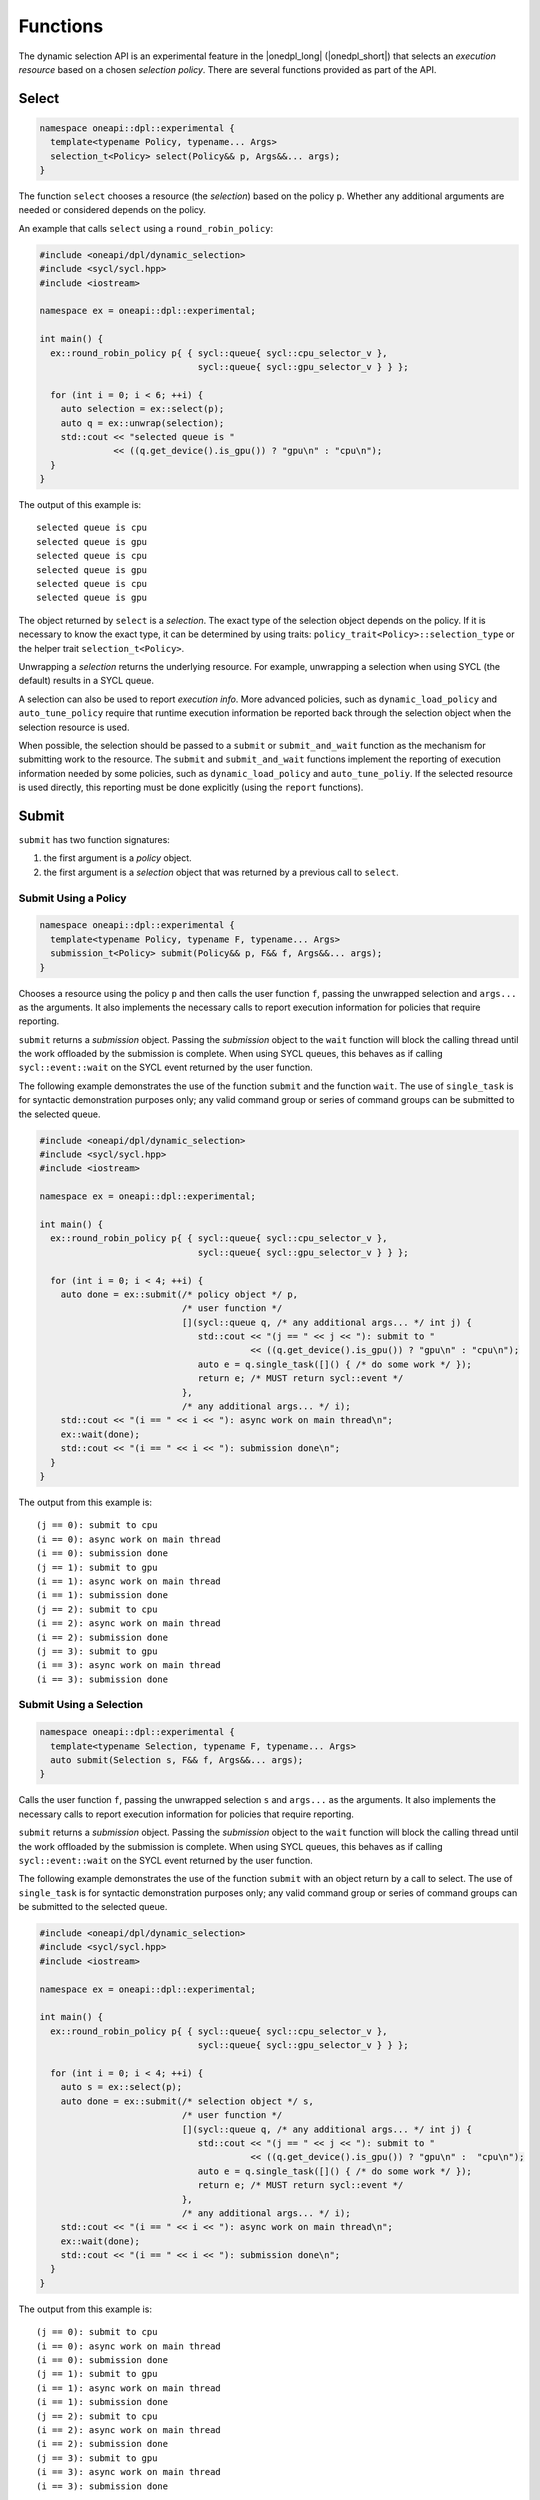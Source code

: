 Functions
#########

The dynamic selection API is an experimental feature in the |onedpl_long| 
(|onedpl_short|) that selects an *execution resource* based on a chosen 
*selection policy*. There are several functions provided as part 
of the API.

Select
------

.. code:: cpp

  namespace oneapi::dpl::experimental {
    template<typename Policy, typename... Args> 
    selection_t<Policy> select(Policy&& p, Args&&... args);
  }
  
The function ``select`` chooses a resource (the *selection*) based on the 
policy ``p``. Whether any additional arguments are needed or considered 
depends on the policy.

An example that calls ``select`` using a ``round_robin_policy``:

.. code:: cpp

  #include <oneapi/dpl/dynamic_selection>
  #include <sycl/sycl.hpp>
  #include <iostream>

  namespace ex = oneapi::dpl::experimental;

  int main() {
    ex::round_robin_policy p{ { sycl::queue{ sycl::cpu_selector_v },  
                                sycl::queue{ sycl::gpu_selector_v } } };

    for (int i = 0; i < 6; ++i) {
      auto selection = ex::select(p);  
      auto q = ex::unwrap(selection);
      std::cout << "selected queue is " 
                << ((q.get_device().is_gpu()) ? "gpu\n" : "cpu\n");
    }
  }
  
The output of this example is::

  selected queue is cpu
  selected queue is gpu
  selected queue is cpu
  selected queue is gpu
  selected queue is cpu
  selected queue is gpu

The object returned by ``select`` is a *selection*. The exact type of the 
selection object depends on the policy. If it is necessary to know the exact 
type, it can be determined by using traits: 
``policy_trait<Policy>::selection_type`` or the helper trait ``selection_t<Policy>``.

Unwrapping a *selection* returns the underlying resource. For example, unwrapping
a selection when using SYCL (the default) results in a SYCL queue.

A selection can also be used to report *execution info*. More advanced policies,
such as ``dynamic_load_policy`` and ``auto_tune_policy`` require that runtime
execution information be reported back through the selection object when the
selection resource is used.

When possible, the selection should be passed to a ``submit`` or ``submit_and_wait`` function as the mechanism for submitting work to the resource. The ``submit`` and
``submit_and_wait`` functions implement the reporting of execution information 
needed by some policies, such as ``dynamic_load_policy`` and ``auto_tune_poliy``. 
If the selected resource is used directly, this reporting must be done explicitly 
(using the ``report`` functions).

Submit
------

``submit`` has two function signatures: 

#. the first argument is a *policy* object. 
#. the first argument is a *selection* object that was returned by a previous call to ``select``.

Submit Using a Policy
+++++++++++++++++++++

.. code:: cpp

  namespace oneapi::dpl::experimental {
    template<typename Policy, typename F, typename... Args> 
    submission_t<Policy> submit(Policy&& p, F&& f, Args&&... args);
  }

Chooses a resource using the policy ``p`` and 
then calls the user function ``f``, passing the unwrapped selection 
and ``args...`` as the arguments. It also implements the necessary 
calls to report execution information for policies that 
require reporting.

``submit`` returns a *submission* object. Passing the *submission* object to the 
``wait`` function will block the calling thread until the work offloaded by the
submission is complete. When using SYCL queues, this behaves as if calling
``sycl::event::wait`` on the SYCL event returned by the user function.

The following example demonstrates the use of the function ``submit`` and the 
function ``wait``. The use of ``single_task`` is for syntactic demonstration 
purposes only; any valid command group or series of command groups can be 
submitted to the selected queue.

.. code:: cpp

  #include <oneapi/dpl/dynamic_selection>
  #include <sycl/sycl.hpp>
  #include <iostream>

  namespace ex = oneapi::dpl::experimental;

  int main() {
    ex::round_robin_policy p{ { sycl::queue{ sycl::cpu_selector_v },  
                                sycl::queue{ sycl::gpu_selector_v } } };

    for (int i = 0; i < 4; ++i) {
      auto done = ex::submit(/* policy object */ p,  
                             /* user function */
                             [](sycl::queue q, /* any additional args... */ int j) {
                                std::cout << "(j == " << j << "): submit to " 
                                          << ((q.get_device().is_gpu()) ? "gpu\n" : "cpu\n");
                                auto e = q.single_task([]() { /* do some work */ }); 
                                return e; /* MUST return sycl::event */
                             },
                             /* any additional args... */ i);  
      std::cout << "(i == " << i << "): async work on main thread\n";
      ex::wait(done);
      std::cout << "(i == " << i << "): submission done\n"; 
    }
  }

The output from this example is::

  (j == 0): submit to cpu
  (i == 0): async work on main thread
  (i == 0): submission done
  (j == 1): submit to gpu
  (i == 1): async work on main thread
  (i == 1): submission done
  (j == 2): submit to cpu
  (i == 2): async work on main thread
  (i == 2): submission done
  (j == 3): submit to gpu
  (i == 3): async work on main thread
  (i == 3): submission done

Submit Using a Selection
++++++++++++++++++++++++

.. code:: cpp

  namespace oneapi::dpl::experimental {
    template<typename Selection, typename F, typename... Args> 
    auto submit(Selection s, F&& f, Args&&... args);
  }
  
Calls the user function ``f``, passing the unwrapped selection ``s`` and ``args...`` 
as the arguments. It also implements the necessary calls to report execution 
information for policies that require reporting.

``submit`` returns a *submission* object. Passing the *submission* object to the 
``wait`` function will block the calling thread until the work offloaded by the
submission is complete. When using SYCL queues, this behaves as if calling
``sycl::event::wait`` on the SYCL event returned by the user function.

The following example demonstrates the use of the function ``submit`` with an
object return by a call to select. The use of ``single_task`` is for 
syntactic demonstration purposes only; any valid command group or series of 
command groups can be submitted to the selected queue.

.. code:: cpp

  #include <oneapi/dpl/dynamic_selection>
  #include <sycl/sycl.hpp>
  #include <iostream>

  namespace ex = oneapi::dpl::experimental;

  int main() {
    ex::round_robin_policy p{ { sycl::queue{ sycl::cpu_selector_v },  
                                sycl::queue{ sycl::gpu_selector_v } } };

    for (int i = 0; i < 4; ++i) {
      auto s = ex::select(p);
      auto done = ex::submit(/* selection object */ s,  
                             /* user function */
                             [](sycl::queue q, /* any additional args... */ int j) {
                                std::cout << "(j == " << j << "): submit to " 
                                          << ((q.get_device().is_gpu()) ? "gpu\n" :  "cpu\n");
                                auto e = q.single_task([]() { /* do some work */ }); 
                                return e; /* MUST return sycl::event */
                             },
                             /* any additional args... */ i);  
      std::cout << "(i == " << i << "): async work on main thread\n";
      ex::wait(done);
      std::cout << "(i == " << i << "): submission done\n"; 
    }
  }

The output from this example is::

  (j == 0): submit to cpu
  (i == 0): async work on main thread
  (i == 0): submission done
  (j == 1): submit to gpu
  (i == 1): async work on main thread
  (i == 1): submission done
  (j == 2): submit to cpu
  (i == 2): async work on main thread
  (i == 2): submission done
  (j == 3): submit to gpu
  (i == 3): async work on main thread
  (i == 3): submission done

Wait
----

.. code:: cpp

  namespace oneapi::dpl::experimental {
    template<typename W> 
    void wait(W&& w);
  }
  
The function ``wait`` blocks the calling thread until the work associated with
object ``w`` is complete. The object returned from 
a call to ``submit`` can be passed to this function to wait for the completion of a specific submission or the
object returned from a call to ``get_submission_group`` to wait for all submissions
made using a policy.  Example code that demonstrates waiting for a specific 
submission can be seen in the section for ``submit``.  

The following is an example that demonstrates waiting for all submissions by passing
the object returned by ``get_submission_group()`` to ``wait``:

.. code::  cpp

  #include <oneapi/dpl/dynamic_selection>
  #include <sycl/sycl.hpp>
  #include <iostream>
  
  namespace ex = oneapi::dpl::experimental;
  
  int main() {
    ex::round_robin_policy p{ { sycl::queue{ sycl::cpu_selector_v },  
                                sycl::queue{ sycl::gpu_selector_v } } };
  
    for (int i = 0; i < 4; ++i) {
      auto done = ex::submit(/* policy object */ p,  
                             /* user function */
                             [](sycl::queue q, /* any additional args... */ int j) {
                                std::cout << "(j == " << j << "): submit to " 
                                          << ((q.get_device().is_gpu()) ? "gpu\n" : "cpu\n");
                                auto e = q.single_task([]() { /* do some work */ }); 
                                return e; /* MUST return sycl::event */
                             },
                             /* any additional args... */ i);  
      std::cout << "(i == " << i << "): async work on main thread\n";
    }
    ex::wait(p.get_submission_group());
    std::cout << "done waiting for all submissions\n";
  }
  
The output from this example is::

  (j == 0): submit to cpu
  (i == 0): async work on main thread
  (j == 1): submit to gpu
  (i == 1): async work on main thread
  (j == 2): submit to cpu
  (i == 2): async work on main thread
  (j == 3): submit to gpu
  (i == 3): async work on main thread
  done waiting for all submissions

Submit and Wait
---------------

Just like ``submit``, ``submit_and_wait`` has two function signatures: 

#. the first argument is a *policy* object. 
#. the first argument is a *selection* object that was returned by a previous call to ``select``.

The difference between ``submit_and_wait`` and ``submit`` is that 
``submit_and_wait`` blocks the calling thread until the work associated
with the submission is complete. This behavior is essentially a short-cut
for calling ``wait`` on the object returned by a call to ``submit``. 

Submit and Wait Using a Policy
++++++++++++++++++++++++++++++

.. code:: cpp

  namespace oneapi::dpl::experimental {
    template<typename Policy, typename F, typename... Args> 
    void submit_and_wait(Policy&& p, F&& f, Args&&... args);
  }

Chooses a resource using the policy ``p`` and 
then calls the user function ``f``, passing the unwrapped selection 
and ``args...`` as the arguments. It implements the necessary 
calls to report execution information for policies that 
require reporting. This function blocks the calling thread until 
the user function and any work that it submits to the selected resource
are complete.

The following example demonstrates the use of the function ``submit_and_wait``. 
The use of ``single_task`` is for syntactic demonstration 
purposes only; any valid command group or series of command groups can be 
submitted to the selected queue.

.. code:: cpp

  #include <oneapi/dpl/dynamic_selection>
  #include <sycl/sycl.hpp>
  #include <iostream>
  
  namespace ex = oneapi::dpl::experimental;
  
  int main() {
    ex::round_robin_policy p{ { sycl::queue{ sycl::cpu_selector_v },  
                                sycl::queue{ sycl::gpu_selector_v } } };
  
    for (int i = 0; i < 4; ++i) {
      ex::submit_and_wait(/* policy object */ p,  
                          /* user function */
                          [](sycl::queue q, /* any additional args... */ int j) {
                             std::cout << "(j == " << j << "): submit to " 
                                       << ((q.get_device().is_gpu()) ? "gpu\n" : "cpu\n");
                             auto e = q.single_task([]() { /* do some work */ }); 
                             return e; /* MUST return sycl::event */
                          },
                          /* any additional args... */ i);  
      std::cout << "(i == " << i << "): submission done\n"; 
    }
  }

The output from this example is::

  (j == 0): submit to cpu
  (i == 0): submission done
  (j == 1): submit to gpu
  (i == 1): submission done
  (j == 2): submit to cpu
  (i == 2): submission done
  (j == 3): submit to gpu
  (i == 3): submission done


Submit and Wait Using a Selection
+++++++++++++++++++++++++++++++++

.. code:: cpp

  namespace oneapi::dpl::experimental {
    template<typename Selection, typename F, typename... Args> 
    void submit_and_wait(Selection s, F&& f, Args&&... args);
  }
  
Calls the user function ``f``, passing the unwrapped selection ``s`` and ``args...`` 
as the arguments. It also implements the necessary calls to report execution 
information for policies that require reporting.

This function blocks the calling thread until 
the user function and any work that it submits to the resource
are complete.

The following example demonstrates the use of the function ``submit_and_wait``. 
The use of ``single_task`` is for syntactic demonstration 
purposes only; any valid command group or series of command groups can be 
submitted to the selected queue.

.. code::  cpp

  #include <oneapi/dpl/dynamic_selection>
  #include <sycl/sycl.hpp>
  #include <iostream>
  
  namespace ex = oneapi::dpl::experimental;
  
  int main() {
    ex::round_robin_policy p{ { sycl::queue{ sycl::cpu_selector_v },  
                                sycl::queue{ sycl::gpu_selector_v } } };
  
    for (int i = 0; i < 4; ++i) {
      auto s = ex::select(p);
      ex::submit_and_wait(/* selection object */ s,  
                          /* user function */
                          [](sycl::queue q, /* any additional args... */ int j) {
                             std::cout << "(j == " << j << "): submit to " 
                                       << ((q.get_device().is_gpu()) ? "gpu\n" : "cpu\n");
                             auto e = q.single_task([]() { /* do some work */ }); 
                             return e; /* MUST return sycl::event */
                          },
                          /* any additional args... */ i);  
      std::cout << "(i == " << i << "): submission done\n"; 
    }
  }


The output from this example is::

  (j == 0): submit to cpu
  (i == 0): submission done
  (j == 1): submit to gpu
  (i == 1): submission done
  (j == 2): submit to cpu
  (i == 2): submission done
  (j == 3): submit to gpu
  (i == 3): submission done

Policy Queries
--------------

Getting the Resource Options
++++++++++++++++++++++++++++

.. code:: cpp

  namespace oneapi::dpl::experimental {
    template<typename Policy, typename... Args> 
    std::vector<resource_t<Policy>> get_resources(Policy&& p);
  }
  
Returns a ``std::vector`` that contains the resources that a policy
selects from. The following example demonstrates the use of the function 
``get_resources``. 

.. code:: cpp

  #include <oneapi/dpl/dynamic_selection>
  #include <sycl/sycl.hpp>
  #include <iostream>

  namespace ex = oneapi::dpl::experimental;

  int main() {
    ex::round_robin_policy p_explicit{ { sycl::queue{ sycl::cpu_selector_v },  
                                         sycl::queue{ sycl::gpu_selector_v } } };

    std::cout << "Resources in explicitly set policy\n";
    for (auto& q : p_explicit.get_resources())
      std::cout << "queue is " << ((q.get_device().is_gpu()) ? "gpu\n" : "cpu\n");

    std::cout << "\nResources in default policy\n";
    ex::round_robin_policy p_default;
    for (auto& q : p_default.get_resources())
      std::cout << "queue is " << ((q.get_device().is_gpu()) ? "gpu\n" : "not-gpu\n");
  }
  
The output from this example on a test machine is::

  Resources in explicitly set policy
  queue is cpu
  queue is gpu

  Resources in default policy
  queue is not-gpu
  queue is not-gpu
  queue is gpu
  queue is gpu
  
When passing queues to the policy, the results show that the policy uses those
resources, a single CPU queue and a single GPU queue.

The platform used to run this example has two GPU drivers installed, 
as well as an FPGA emulator. When no resources are explicitly provided to the 
policy constructor, the results show two non-GPU devices (the CPU and the FPGA 
emulator) and two drivers for the GPU.

Getting the Group of Submissions
++++++++++++++++++++++++++++++++

.. code:: cpp

  namespace oneapi::dpl::experimental {
    template<typename Policy> 
    auto get_submission_group(Policy&& p);
  }
   
Returns an object that can be passed to ``wait`` to block the main
thread until all work submitted to queues managed by the policy are
complete. 

An example that demonstrates the use of this function can be found in
the section that describes the ``submit`` function.

Report
------

Reporting Events with No Associated Values
++++++++++++++++++++++++++++++++++++++++++

.. code:: cpp

  namespace oneapi::dpl::experimental {
    template<typename Selection, typename Info> 
    void report(Selection&& s, const Info& i);
  }

Reports an execution info event to the policy. What events must reported
is policy dependent. No reporting is necessary when using the ``submit`` or
``submit_and_wait`` functions, since these functions contain all necessary
instrumentation.

An example that uses reporting for the ``dynamic_load_policy`` is shown
below. This reporting is only necessary because ``select`` is used
but the resource is not passed to a ``submit`` or ``submit_and_wait`` function but
is instead used directly. The use of ``single_task`` is for syntactic demonstration 
purposes only; any valid command group or series of command groups can be 
submitted to the selected queue.

.. code:: cpp

  #include <oneapi/dpl/dynamic_selection>
  #include <chrono>
  #include <sycl/sycl.hpp>
  #include <iostream>

  namespace ex = oneapi::dpl::experimental;

  int main() {
    ex::dynamic_load_policy p{ { sycl::queue{ sycl::cpu_selector_v },  
                                 sycl::queue{ sycl::gpu_selector_v } } };

    for (int i = 0; i < 6; ++i) {
      auto selection = ex::select(p);  
      auto q = ex::unwrap(selection);

      ex::report(selection, ex::execution_info::task_submission);
      q.single_task([]() { /* do work */ }).wait();
      ex::report(selection, ex::execution_info::task_completion);
    }
  }
  
Reporting Events with Associated Values
+++++++++++++++++++++++++++++++++++++++

.. code:: cpp

  namespace oneapi::dpl::experimental {
    template<typename Selection, typename Info, typename Value> 
    void report(Selection&& s, const Info& i, const Value& v);
  }
  
Reports an execution info event along with an associated value to the policy. 
What events must reported is policy dependent. No reporting is necessary 
if using the ``submit`` or ``submit_and_wait`` functions, since these functions contain 
all necessary instrumentation.

An example that uses reporting for the ``auto_tune_policy`` is shown
below. This reporting is only necessary in this case because ``select`` is used
but the resource is not passed to a ``submit`` or ``submit_and_wait`` function but
is instead used directly. The use of ``single_task`` is for syntactic demonstration 
purposes only; any valid command group or series of command groups can be 
submitted to the selected queue.

.. code:: cpp

  #include <oneapi/dpl/dynamic_selection>
  #include <chrono>
  #include <sycl/sycl.hpp>
  #include <iostream>

  namespace ex = oneapi::dpl::experimental;

  int main() {
    ex::auto_tune_policy p{ { sycl::queue{ sycl::cpu_selector_v },  
                              sycl::queue{ sycl::gpu_selector_v } } };

    for (int i = 0; i < 6; ++i) {
      auto f = []() {}; 
      auto selection = ex::select(p, f);  
      auto q = ex::unwrap(selection);

      auto before = std::chrono::steady_clock::now();
      q.single_task(f).wait();
      auto after = std::chrono::steady_clock::now();
      ex::report(selection, ex::execution_info::task_time, (after-before).count());
    }
  }
